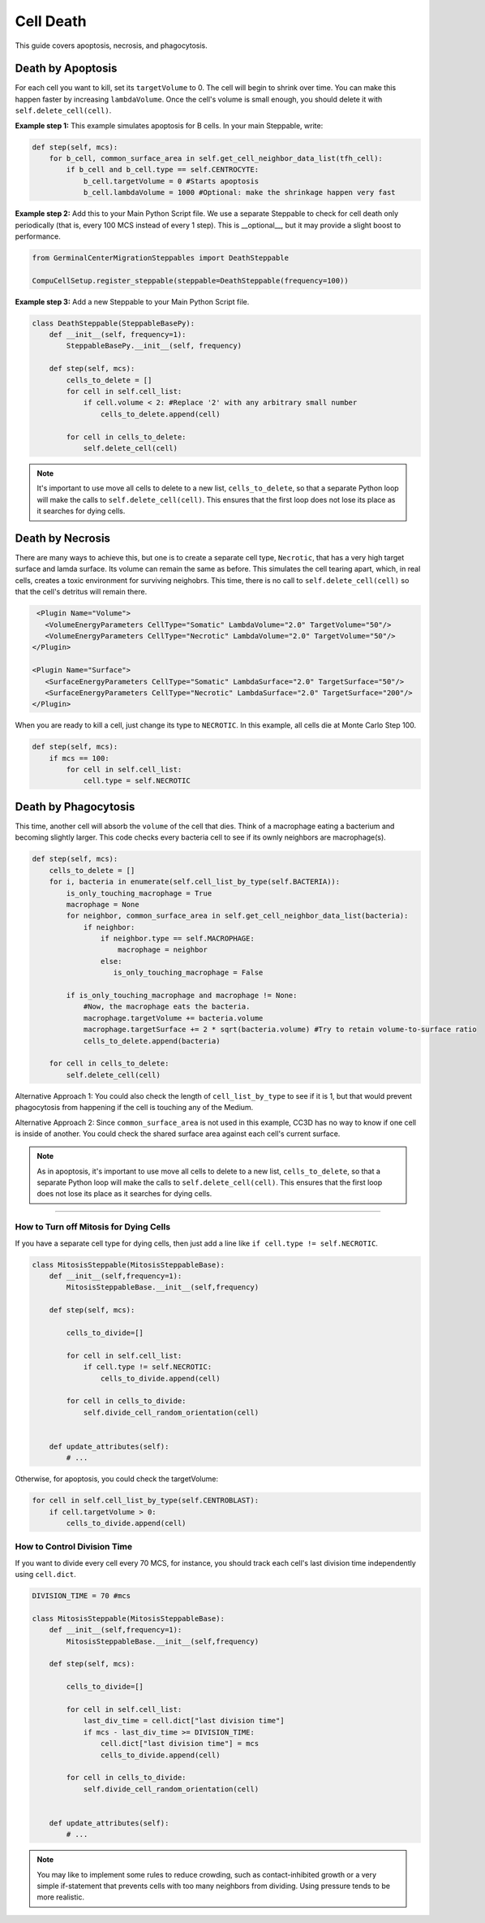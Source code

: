 Cell Death
==============================

This guide covers apoptosis, necrosis, and phagocytosis. 


Death by Apoptosis
************************************************

For each cell you want to kill, set its ``targetVolume`` to 0.
The cell will begin to shrink over time. 
You can make this happen faster by increasing ``lambdaVolume``.
Once the cell's volume is small enough, you should delete it with ``self.delete_cell(cell)``.


**Example step 1:** This example simulates apoptosis for B cells. In your main Steppable, write:

.. code-block:: python

    def step(self, mcs):
        for b_cell, common_surface_area in self.get_cell_neighbor_data_list(tfh_cell):
            if b_cell and b_cell.type == self.CENTROCYTE:
                b_cell.targetVolume = 0 #Starts apoptosis
                b_cell.lambdaVolume = 1000 #Optional: make the shrinkage happen very fast

**Example step 2:** Add this to your Main Python Script file. 
We use a separate Steppable to check for cell death only periodically (that is, every 100 MCS instead of every 1 step). 
This is __optional__, but it may provide a slight boost to performance.

.. code-block:: python

    from GerminalCenterMigrationSteppables import DeathSteppable

    CompuCellSetup.register_steppable(steppable=DeathSteppable(frequency=100))

**Example step 3:** Add a new Steppable to your Main Python Script file. 

.. code-block:: python

    class DeathSteppable(SteppableBasePy):
        def __init__(self, frequency=1):
            SteppableBasePy.__init__(self, frequency)

        def step(self, mcs):
            cells_to_delete = []        
            for cell in self.cell_list:
                if cell.volume < 2: #Replace '2' with any arbitrary small number
                    cells_to_delete.append(cell)
            
            for cell in cells_to_delete:
                self.delete_cell(cell)

.. note::

    It's important to use move all cells to delete to a new list, ``cells_to_delete``,
    so that a separate Python loop will make the calls to ``self.delete_cell(cell)``.
    This ensures that the first loop does not lose its place as it searches for dying cells.

Death by Necrosis
************************************************

There are many ways to achieve this, but one is to create a separate cell type, ``Necrotic``,
that has a very high target surface and lamda surface. Its volume can remain the same as before. 
This simulates the cell tearing apart, which, in real cells, 
creates a toxic environment for surviving neighobrs.
This time, there is no call to ``self.delete_cell(cell)`` so that the cell's detritus will remain there.

.. code-block:: xml

    <Plugin Name="Volume">
      <VolumeEnergyParameters CellType="Somatic" LambdaVolume="2.0" TargetVolume="50"/>
      <VolumeEnergyParameters CellType="Necrotic" LambdaVolume="2.0" TargetVolume="50"/>
   </Plugin>
   
   <Plugin Name="Surface">
      <SurfaceEnergyParameters CellType="Somatic" LambdaSurface="2.0" TargetSurface="50"/>
      <SurfaceEnergyParameters CellType="Necrotic" LambdaSurface="2.0" TargetSurface="200"/>
   </Plugin>

When you are ready to kill a cell, just change its type to ``NECROTIC``. In this example,
all cells die at Monte Carlo Step 100.

.. code-block:: python
    
    def step(self, mcs):
        if mcs == 100:
            for cell in self.cell_list:      
                cell.type = self.NECROTIC

Death by Phagocytosis
************************************************

This time, another cell will absorb the ``volume`` of the cell that dies.
Think of a macrophage eating a bacterium and becoming slightly larger. 
This code checks every bacteria cell to see if its ownly neighbors are macrophage(s).

.. code-block:: python
    
    def step(self, mcs):
        cells_to_delete = []
        for i, bacteria in enumerate(self.cell_list_by_type(self.BACTERIA)):
            is_only_touching_macrophage = True
            macrophage = None
            for neighbor, common_surface_area in self.get_cell_neighbor_data_list(bacteria):
                if neighbor:
                    if neighbor.type == self.MACROPHAGE:
                        macrophage = neighbor
                    else:
                       is_only_touching_macrophage = False
            
            if is_only_touching_macrophage and macrophage != None:
                #Now, the macrophage eats the bacteria.
                macrophage.targetVolume += bacteria.volume
                macrophage.targetSurface += 2 * sqrt(bacteria.volume) #Try to retain volume-to-surface ratio
                cells_to_delete.append(bacteria)
                    
        for cell in cells_to_delete:
            self.delete_cell(cell)


Alternative Approach 1: You could also check the length of ``cell_list_by_type`` to see if it is 1,
but that would prevent phagocytosis from happening if the cell is touching any of the Medium.

Alternative Approach 2: Since ``common_surface_area`` is not used in this example, CC3D has no way
to know if one cell is inside of another. You could check the shared surface area against each cell's current surface.

.. note::

    As in apoptosis, it's important to use move all cells to delete to a new list, ``cells_to_delete``,
    so that a separate Python loop will make the calls to ``self.delete_cell(cell)``.
    This ensures that the first loop does not lose its place as it searches for dying cells.

************************************************

How to Turn off Mitosis for Dying Cells
^^^^^^^^^^^^^^^^^^^^^^^^^^^^^^^^^^^^^^^^

If you have a separate cell type for dying cells, then just add a line
like ``if cell.type != self.NECROTIC``.

.. code-block:: python

    class MitosisSteppable(MitosisSteppableBase):
        def __init__(self,frequency=1):
            MitosisSteppableBase.__init__(self,frequency)

        def step(self, mcs):

            cells_to_divide=[]
            
            for cell in self.cell_list:
                if cell.type != self.NECROTIC:
                    cells_to_divide.append(cell)
                        
            for cell in cells_to_divide:
                self.divide_cell_random_orientation(cell)
        

        def update_attributes(self):
            # ...

Otherwise, for apoptosis, you could check the targetVolume:

.. code-block:: python

    for cell in self.cell_list_by_type(self.CENTROBLAST):
        if cell.targetVolume > 0:
            cells_to_divide.append(cell)


How to Control Division Time
^^^^^^^^^^^^^^^^^^^^^^^^^^^^^^^^^^^^^^^^

If you want to divide every cell every 70 MCS, for instance, you should 
track each cell's last division time independently using ``cell.dict``.


.. code-block:: python

    DIVISION_TIME = 70 #mcs

    class MitosisSteppable(MitosisSteppableBase):
        def __init__(self,frequency=1):
            MitosisSteppableBase.__init__(self,frequency)

        def step(self, mcs):

            cells_to_divide=[]
            
            for cell in self.cell_list:
                last_div_time = cell.dict["last division time"]
                if mcs - last_div_time >= DIVISION_TIME:
                    cell.dict["last division time"] = mcs
                    cells_to_divide.append(cell)
            
            for cell in cells_to_divide:
                self.divide_cell_random_orientation(cell)
        

        def update_attributes(self):
            # ...

.. note::

    You may like to implement some rules to reduce crowding, such as contact-inhibited growth
    or a very simple if-statement that prevents cells with too many neighbors from dividing. 
    Using pressure tends to be more realistic. 
